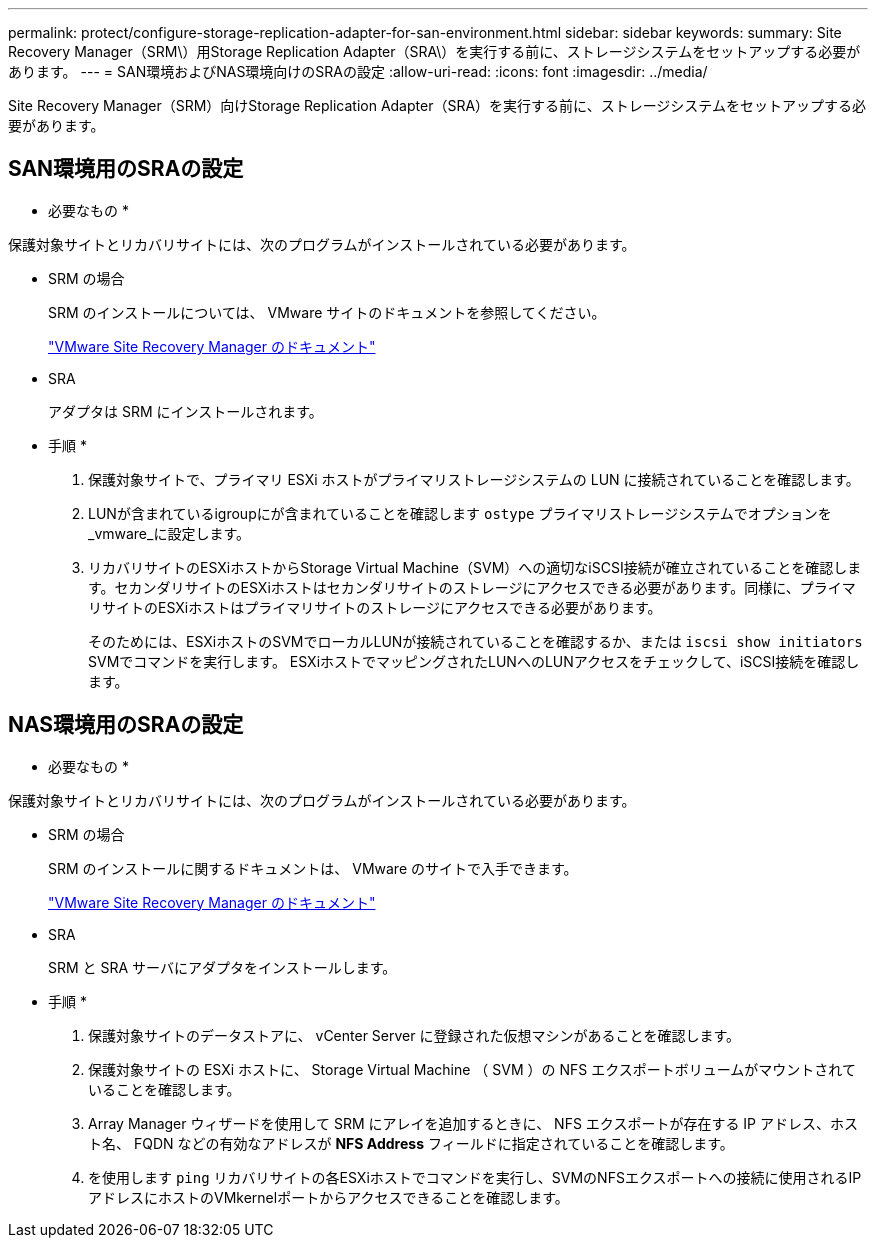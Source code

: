 ---
permalink: protect/configure-storage-replication-adapter-for-san-environment.html 
sidebar: sidebar 
keywords:  
summary: Site Recovery Manager（SRM\）用Storage Replication Adapter（SRA\）を実行する前に、ストレージシステムをセットアップする必要があります。 
---
= SAN環境およびNAS環境向けのSRAの設定
:allow-uri-read: 
:icons: font
:imagesdir: ../media/


[role="lead"]
Site Recovery Manager（SRM）向けStorage Replication Adapter（SRA）を実行する前に、ストレージシステムをセットアップする必要があります。



== SAN環境用のSRAの設定

* 必要なもの *

保護対象サイトとリカバリサイトには、次のプログラムがインストールされている必要があります。

* SRM の場合
+
SRM のインストールについては、 VMware サイトのドキュメントを参照してください。

+
https://www.vmware.com/support/pubs/srm_pubs.html["VMware Site Recovery Manager のドキュメント"]

* SRA
+
アダプタは SRM にインストールされます。



* 手順 *

. 保護対象サイトで、プライマリ ESXi ホストがプライマリストレージシステムの LUN に接続されていることを確認します。
. LUNが含まれているigroupにが含まれていることを確認します `ostype` プライマリストレージシステムでオプションを_vmware_に設定します。
. リカバリサイトのESXiホストからStorage Virtual Machine（SVM）への適切なiSCSI接続が確立されていることを確認します。セカンダリサイトのESXiホストはセカンダリサイトのストレージにアクセスできる必要があります。同様に、プライマリサイトのESXiホストはプライマリサイトのストレージにアクセスできる必要があります。
+
そのためには、ESXiホストのSVMでローカルLUNが接続されていることを確認するか、または `iscsi show initiators` SVMでコマンドを実行します。
ESXiホストでマッピングされたLUNへのLUNアクセスをチェックして、iSCSI接続を確認します。





== NAS環境用のSRAの設定

* 必要なもの *

保護対象サイトとリカバリサイトには、次のプログラムがインストールされている必要があります。

* SRM の場合
+
SRM のインストールに関するドキュメントは、 VMware のサイトで入手できます。

+
https://www.vmware.com/support/pubs/srm_pubs.html["VMware Site Recovery Manager のドキュメント"]

* SRA
+
SRM と SRA サーバにアダプタをインストールします。



* 手順 *

. 保護対象サイトのデータストアに、 vCenter Server に登録された仮想マシンがあることを確認します。
. 保護対象サイトの ESXi ホストに、 Storage Virtual Machine （ SVM ）の NFS エクスポートボリュームがマウントされていることを確認します。
. Array Manager ウィザードを使用して SRM にアレイを追加するときに、 NFS エクスポートが存在する IP アドレス、ホスト名、 FQDN などの有効なアドレスが *NFS Address* フィールドに指定されていることを確認します。
. を使用します `ping` リカバリサイトの各ESXiホストでコマンドを実行し、SVMのNFSエクスポートへの接続に使用されるIPアドレスにホストのVMkernelポートからアクセスできることを確認します。


